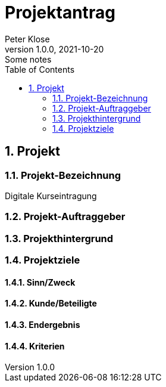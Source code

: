 = Projektantrag
Peter Klose
1.0.0, 2021-10-20: Some notes
ifndef::imagesdir[:imagesdir: images]
//:toc-placement!:  // prevents the generation of the doc at this position, so it can be printed afterwards
:sourcedir: ../src/main/java
:icons: font
:sectnums:    // Nummerierung der Überschriften / section numbering
:toc: left

//Need this blank line after ifdef, don't know why...
ifdef::backend-html5[]

// print the toc here (not at the default position)
//toc::[]
== Projekt
=== Projekt-Bezeichnung

Digitale Kurseintragung

=== Projekt-Auftraggeber

=== Projekthintergrund

=== Projektziele

==== Sinn/Zweck

==== Kunde/Beteiligte

==== Endergebnis

==== Kriterien

